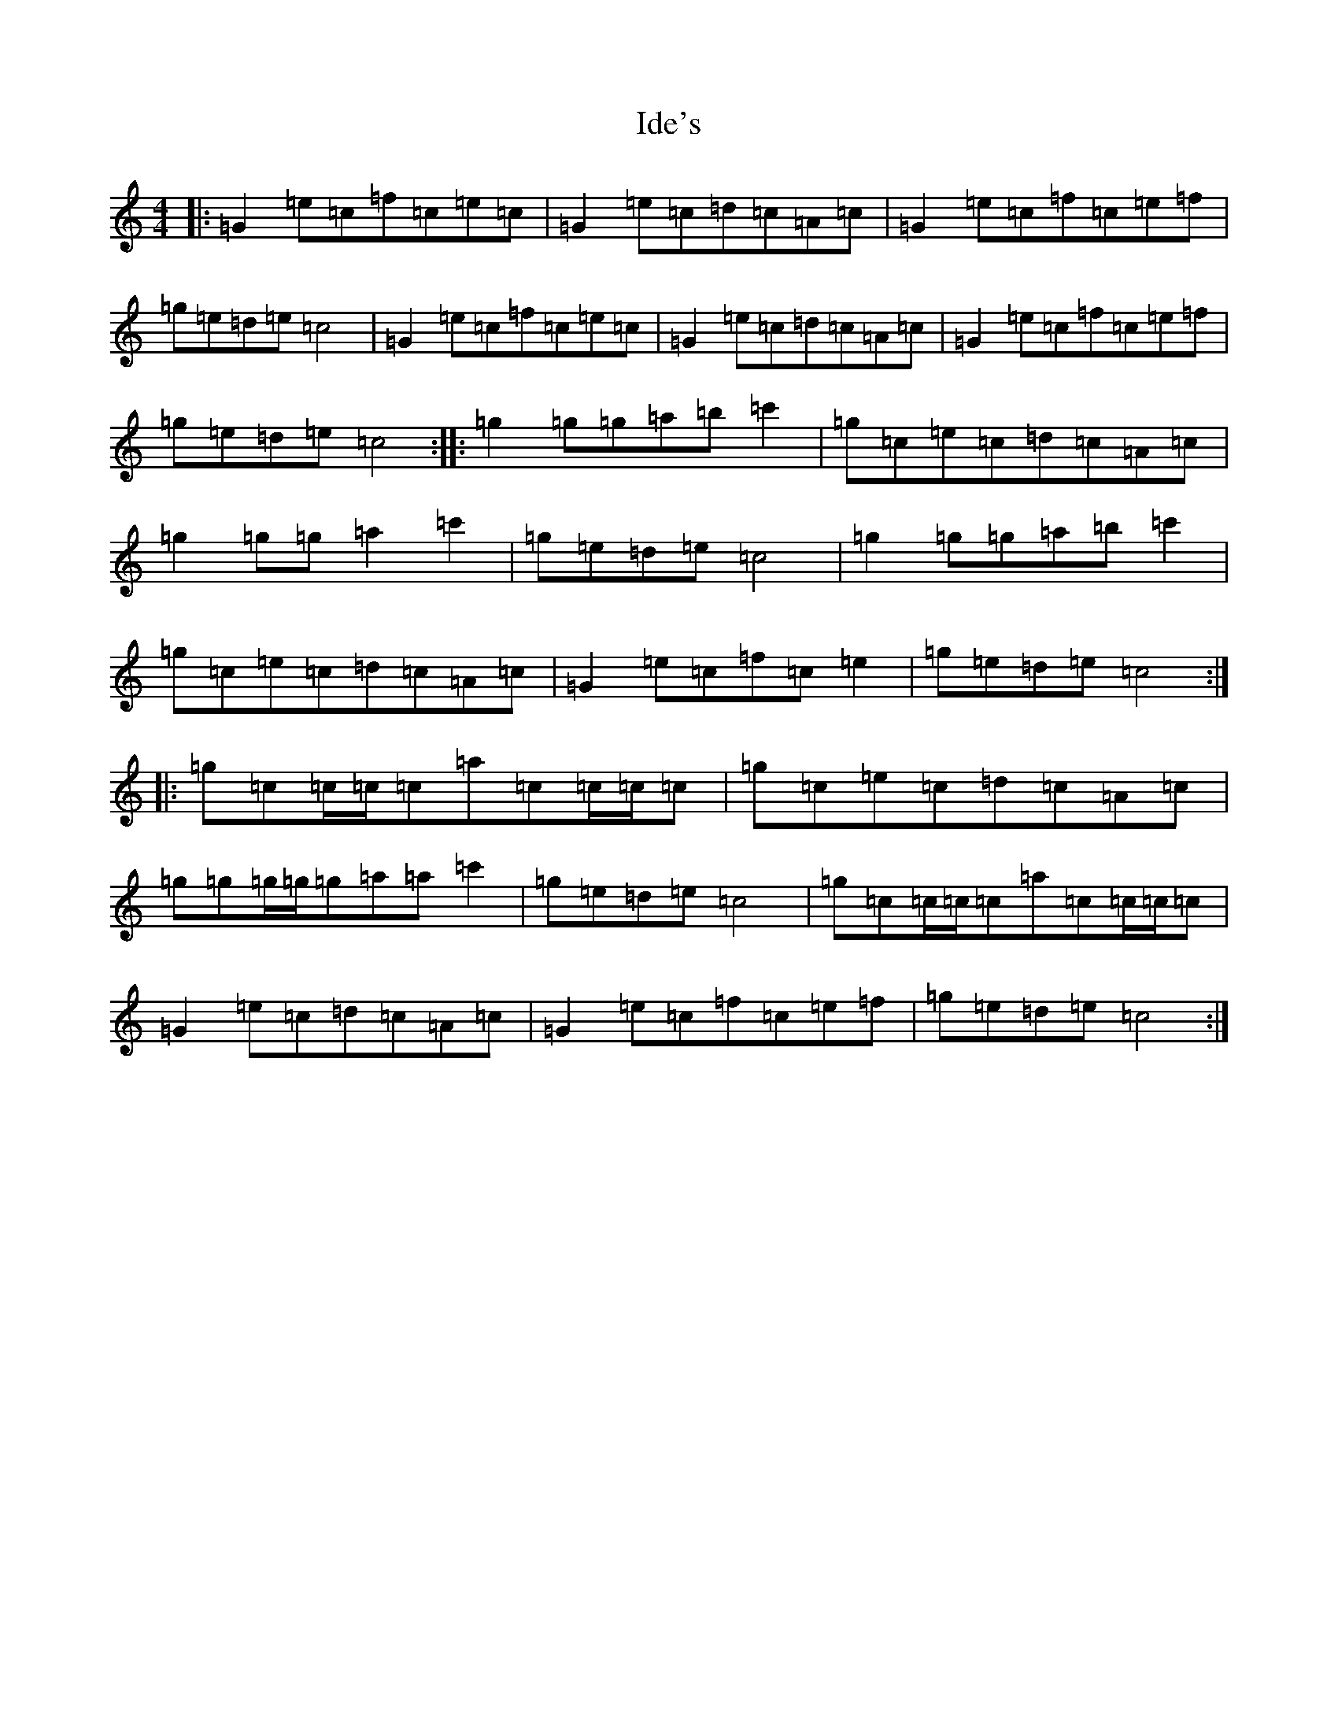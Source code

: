 X: 9778
T: Ide's
S: https://thesession.org/tunes/13440#setting23716
R: reel
M:4/4
L:1/8
K: C Major
|:=G2=e=c=f=c=e=c|=G2=e=c=d=c=A=c|=G2=e=c=f=c=e=f|=g=e=d=e=c4|=G2=e=c=f=c=e=c|=G2=e=c=d=c=A=c|=G2=e=c=f=c=e=f|=g=e=d=e=c4:||:=g2=g=g=a=b=c'2|=g=c=e=c=d=c=A=c|=g2=g=g=a2=c'2|=g=e=d=e=c4|=g2=g=g=a=b=c'2|=g=c=e=c=d=c=A=c|=G2=e=c=f=c=e2|=g=e=d=e=c4:||:=g=c=c/2=c/2=c=a=c=c/2=c/2=c|=g=c=e=c=d=c=A=c|=g=g=g/2=g/2=g=a=a=c'2|=g=e=d=e=c4|=g=c=c/2=c/2=c=a=c=c/2=c/2=c|=G2=e=c=d=c=A=c|=G2=e=c=f=c=e=f|=g=e=d=e=c4:|